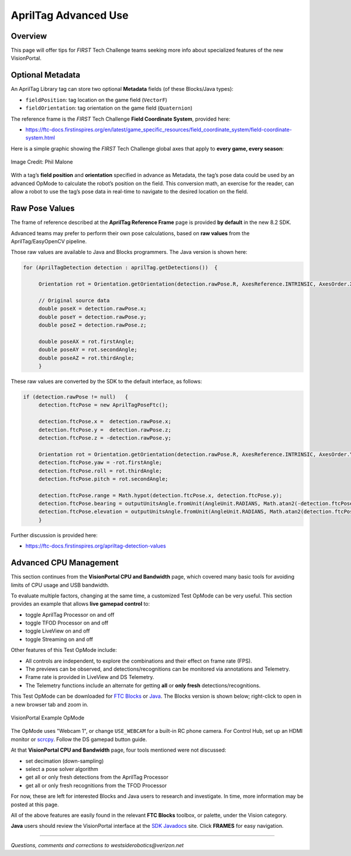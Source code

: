AprilTag Advanced Use
=====================

Overview
--------

This page will offer tips for *FIRST* Tech Challenge teams seeking more info
about specialized features of the new VisionPortal.

Optional Metadata
-----------------

An AprilTag Library tag can store two optional **Metadata** fields (of
these Blocks/Java types): 

- ``fieldPosition``: tag location on the game field (``VectorF``) 
- ``fieldOrientation``: tag orientation on the game field (``Quaternion``)

The reference frame is the *FIRST* Tech Challenge **Field Coordinate System**,
provided here:

- https://ftc-docs.firstinspires.org/en/latest/game_specific_resources/field_coordinate_system/field-coordinate-system.html

Here is a simple graphic showing the *FIRST* Tech Challenge global axes that
apply to **every game, every season**:

.. figure:: images/FTC-Global-Coordinates.png
   :width: 75%
   :align: center
   :alt: Field Coordinates

   Image Credit: Phil Malone

With a tag’s **field position** and **orientation** specified in advance
as Metadata, the tag’s pose data could be used by an advanced OpMode to
calculate the robot’s position on the field. This conversion math, an
exercise for the reader, can allow a robot to use the tag’s pose data
in real-time to navigate to the desired location on the field.

Raw Pose Values
---------------

The frame of reference described at the **AprilTag Reference Frame**
page is provided **by default** in the new 8.2 SDK.

Advanced teams may prefer to perform their own pose calculations, based
on **raw values** from the AprilTag/EasyOpenCV pipeline.

Those raw values are available to Java and Blocks programmers. The Java
version is shown here:

.. code:: java

   for (AprilTagDetection detection : aprilTag.getDetections())  {

        Orientation rot = Orientation.getOrientation(detection.rawPose.R, AxesReference.INTRINSIC, AxesOrder.XYZ, AngleUnit.DEGREES);

        // Original source data
        double poseX = detection.rawPose.x;
        double poseY = detection.rawPose.y;
        double poseZ = detection.rawPose.z;

        double poseAX = rot.firstAngle;
        double poseAY = rot.secondAngle;
        double poseAZ = rot.thirdAngle;
        }

These raw values are converted by the SDK to the default interface, as
follows:

.. code:: java

   if (detection.rawPose != null)   {
        detection.ftcPose = new AprilTagPoseFtc();

        detection.ftcPose.x =  detection.rawPose.x;
        detection.ftcPose.y =  detection.rawPose.z;
        detection.ftcPose.z = -detection.rawPose.y;

        Orientation rot = Orientation.getOrientation(detection.rawPose.R, AxesReference.INTRINSIC, AxesOrder.YXZ, outputUnitsAngle);
        detection.ftcPose.yaw = -rot.firstAngle;
        detection.ftcPose.roll = rot.thirdAngle;
        detection.ftcPose.pitch = rot.secondAngle;

        detection.ftcPose.range = Math.hypot(detection.ftcPose.x, detection.ftcPose.y);
        detection.ftcPose.bearing = outputUnitsAngle.fromUnit(AngleUnit.RADIANS, Math.atan2(-detection.ftcPose.x, detection.ftcPose.y));
        detection.ftcPose.elevation = outputUnitsAngle.fromUnit(AngleUnit.RADIANS, Math.atan2(detection.ftcPose.z, detection.ftcPose.y));
        }

Further discussion is provided here:

- https://ftc-docs.firstinspires.org/apriltag-detection-values

Advanced CPU Management
-----------------------

This section continues from the **VisionPortal CPU and Bandwidth** page, which
covered many basic tools for avoiding limits of CPU usage and USB bandwidth.

To evaluate multiple factors, changing at the same time, a customized Test
OpMode can be very useful.  This section provides an example that allows **live
gamepad control** to:

- toggle AprilTag Processor on and off
- toggle TFOD Processor on and off
- toggle LiveView on and off
- toggle Streaming on and off

Other features of this Test OpMode include:

- All controls are independent, to explore the combinations and their effect on
  frame rate (FPS).
- The previews can be observed, and detections/recognitions can be monitored
  via annotations and Telemetry.
- Frame rate is provided in LiveView and DS Telemetry.
- The Telemetry functions include an alternate for getting **all** or **only
  fresh** detections/recognitions.

This Test OpMode can be downloaded for `FTC
Blocks <https://gist.github.com/WestsideRobotics/ea7540175b11d07bf362cb9625a54042>`__
or
`Java <https://gist.github.com/WestsideRobotics/8566a1148dee6572084a6dea2b0d5627>`__.
The Blocks version is shown below; right-click to open in a new browser tab and
zoom in.

.. figure:: images/100-VisionPortal-Test-v01.png
   :width: 75%
   :align: center
   :alt: VisionPortal Example Code

   VisionPortal Example OpMode

The OpMode uses "Webcam 1", or change ``USE_WEBCAM`` for a built-in RC phone
camera.  For Control Hub, set up an HDMI monitor or `scrcpy
<https://github.com/Genymobile/scrcpy>`__.  Follow the DS gamepad button guide.

At that **VisionPortal CPU and Bandwidth** page, four tools mentioned were not
discussed:

- set decimation (down-sampling)
- select a pose solver algorithm
- get all or only fresh detections from the AprilTag Processor
- get all or only fresh recognitions from the TFOD Processor

For now, these are left for interested Blocks and Java users to research and
investigate.  In time, more information may be posted at this page.

All of the above features are easily found in the relevant **FTC Blocks**
toolbox, or palette, under the Vision category.

**Java** users should review the VisionPortal interface at the `SDK Javadocs
<https://javadoc.io/doc/org.firstinspires.ftc/RobotCore/latest/overview-summary.html>`__
site.  Click **FRAMES** for easy navigation.

====

*Questions, comments and corrections to westsiderobotics@verizon.net*

